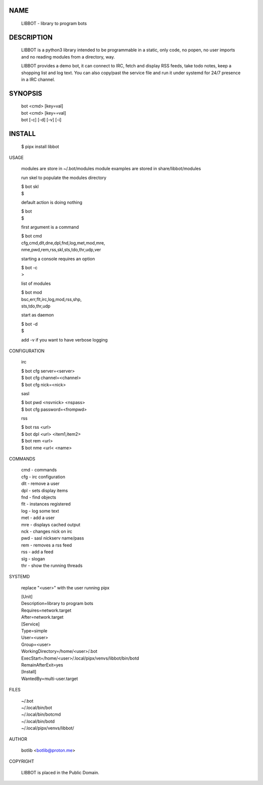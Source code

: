 NAME
====

    LIBBOT - library to program bots


DESCRIPTION
===========

    LIBBOT is a python3 library intended to be programmable  in a
    static, only code, no popen, no user imports and no reading
    modules from a directory, way. 

    LIBBOT provides a demo bot, it can connect to IRC, fetch and
    display RSS feeds, take todo notes, keep a shopping list
    and log text. You can also copy/past the service file and run
    it under systemd for 24/7 presence in a IRC channel.


SYNOPSIS
========


    | bot <cmd> [key=val] 
    | bot <cmd> [key==val]
    | bot [-c] [-d] [-v] [-i]


INSTALL
=======

    $ pipx install libbot


USAGE


    modules are store in ~/.bot/modules
    module examples are stored in share/libbot/modules

    run skel to populate the modules directory

    | $ bot skl
    | $

    default action is doing nothing

    | $ bot
    | $

    first argument is a command

    | $ bot cmd
    | cfg,cmd,dlt,dne,dpl,fnd,log,met,mod,mre,
    | nme,pwd,rem,rss,skl,sts,tdo,thr,udp,ver

    starting a console requires an option

    | $ bot -c
    | >

    list of modules

    | $ bot mod
    | bsc,err,flt,irc,log,mod,rss,shp,
    | sts,tdo,thr,udp

    start as daemon

    | $ bot -d
    | $ 

    add -v if you want to have verbose logging


CONFIGURATION


    irc

    | $ bot cfg server=<server>
    | $ bot cfg channel=<channel>
    | $ bot cfg nick=<nick>

    sasl

    | $ bot pwd <nsvnick> <nspass>
    | $ bot cfg password=<frompwd>

    rss

    | $ bot rss <url>
    | $ bot dpl <url> <item1,item2>
    | $ bot rem <url>
    | $ bot nme <url< <name>


COMMANDS


    | cmd - commands
    | cfg - irc configuration
    | dlt - remove a user
    | dpl - sets display items
    | fnd - find objects 
    | flt - instances registered
    | log - log some text
    | met - add a user
    | mre - displays cached output
    | nck - changes nick on irc
    | pwd - sasl nickserv name/pass
    | rem - removes a rss feed
    | rss - add a feed
    | slg - slogan
    | thr - show the running threads


SYSTEMD

    replace "<user>" with the user running pipx


    | [Unit]
    | Description=library to program bots
    | Requires=network.target
    | After=network.target

    | [Service]
    | Type=simple
    | User=<user>
    | Group=<user>
    | WorkingDirectory=/home/<user>/.bot
    | ExecStart=/home/<user>/.local/pipx/venvs/libbot/bin/botd
    | RemainAfterExit=yes

    | [Install]
    | WantedBy=multi-user.target


FILES


    | ~/.bot
    | ~/.local/bin/bot
    | ~/.local/bin/botcmd
    | ~/.local/bin/botd
    | ~/.local/pipx/venvs/libbot/


AUTHOR


    botlib <botlib@proton.me>


COPYRIGHT


    LIBBOT is placed in the Public Domain.
